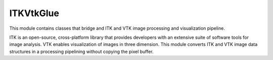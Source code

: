 ITKVtkGlue
=================================

.. image:: https://circleci.com/gh/InsightSoftwareConsortium/ITKVtkGlue.svg?style=shield
    :target: https://circleci.com/gh/InsightSoftwareConsortium/ITKVtkGlue

.. image:: https://travis-ci.org/InsightSoftwareConsortium/ITKVtkGlue.svg?branch=master
    :target: https://travis-ci.org/InsightSoftwareConsortium/ITKVtkGlue

.. image:: https://img.shields.io/appveyor/ci/itkrobot/itkvtkglue.svg
    :target: https://ci.appveyor.com/project/itkrobot/itkvtkglue

This module contains classes that bridge and ITK and VTK image processing and visualization pipeline.

ITK is an open-source, cross-platform library that provides developers with an extensive suite of software tools for image analysis. VTK enables visualization of images in three dimension. This module converts ITK and VTK image data structures in a processing pipelining without copying the pixel buffer.
